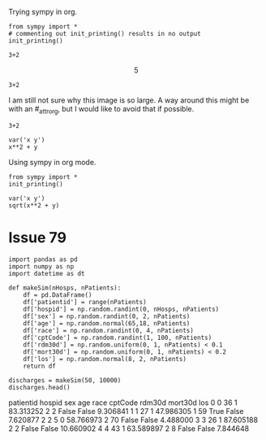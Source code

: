Trying sympy in org.
#+NAME: b40c89ca-9952-43a4-983c-336f01b5d6cb
#+BEGIN_SRC ipython :session :results output drawer
from sympy import *
# commenting out init_printing() results in no output
init_printing()
#+END_SRC

#+RESULTS: b40c89ca-9952-43a4-983c-336f01b5d6cb
:RESULTS:


:END:

#+NAME: e631a1a0-3f4d-49d9-9888-f4f53de62884
#+BEGIN_SRC ipython :session :results output drawer :ob-ipython-results text/plain
3+2
#+END_SRC

#+RESULTS: e631a1a0-3f4d-49d9-9888-f4f53de62884
:RESULTS:
\[ 5 \]
:END:

#+NAME: bb292d17-2879-4607-9b48-c2a9f1931f4a
#+BEGIN_SRC ipython :session :results output drawer :ob-ipython-results text/latex
3+2
#+END_SRC

#+RESULTS: bb292d17-2879-4607-9b48-c2a9f1931f4a
:RESULTS:
#+BEGIN_EXPORT latex
$$5$$
#+END_EXPORT

:END:


I am still not sure why this image is so large. A way around this might be with an #_attr_org, but I would like to avoid that if possible.

#+NAME: 69a10fa0-6e4c-4efa-b720-96b7fc86a29b
#+BEGIN_SRC ipython :session :results output drawer :ob-ipython-results image/png
3+2
#+END_SRC

#+RESULTS: 69a10fa0-6e4c-4efa-b720-96b7fc86a29b
:RESULTS:
[[file:ipython-inline-images/ob-ipython-7e1abb69fd20d3cc6fa6da490e4c5c00.png]]
:END:

#+BEGIN_SRC ipython :session :results output drawer
var('x y')
x**2 + y
#+END_SRC


Using sympy in org mode.

#+BEGIN_SRC ipython :session :results verbatim drawer
from sympy import *
init_printing()
#+END_SRC

#+RESULTS:
:RESULTS:
:END:

#+NAME: 4583a673-c6a6-4fb2-9497-5c37f8363dde
#+BEGIN_SRC ipython :session :results verbatim drawer :exports none
def myprinter(s):
    return "\[ " + latex(s) + " \]"
init_printing(pretty_printer=myprinter)
#+END_SRC

#+RESULTS: 4583a673-c6a6-4fb2-9497-5c37f8363dde
:RESULTS:


:END:

#+RESULTS:
:RESULTS:
:END:

#+NAME: a88da84a-0ccd-429f-8084-67c6b16fc2b3
#+BEGIN_SRC ipython :session :results verbatim drawer :exports both :ob-ipython-results image/png
var('x y')
sqrt(x**2 + y)
#+END_SRC

#+RESULTS: a88da84a-0ccd-429f-8084-67c6b16fc2b3
:RESULTS:
[[file:ipython-inline-images/ob-ipython-b5a252158ecffd27ade3a245b3d4f3d9.png]]
:END:


* Issue	79

#+NAME: 1aae8a15-36ee-495e-b1b8-e8b46319adfb
#+BEGIN_SRC ipython :session :results output drawer :ob-ipython-results text/plain
import pandas as pd
import numpy as np
import datetime as dt

def makeSim(nHosps, nPatients):
    df = pd.DataFrame()
    df['patientid'] = range(nPatients)
    df['hospid'] = np.random.randint(0, nHosps, nPatients)
    df['sex'] = np.random.randint(0, 2, nPatients)
    df['age'] = np.random.normal(65,18, nPatients)
    df['race'] = np.random.randint(0, 4, nPatients)
    df['cptCode'] = np.random.randint(1, 100, nPatients)
    df['rdm30d'] = np.random.uniform(0, 1, nPatients) < 0.1
    df['mort30d'] = np.random.uniform(0, 1, nPatients) < 0.2
    df['los'] = np.random.normal(8, 2, nPatients)
    return df

discharges = makeSim(50, 10000)
discharges.head()
#+END_SRC

#+RESULTS: 1aae8a15-36ee-495e-b1b8-e8b46319adfb
:RESULTS:
   patientid  hospid  sex        age  race  cptCode rdm30d mort30d        los
0          0      36    1  83.313252     2        2  False   False   9.306841
1          1      27    1  47.986305     1       59   True   False   7.620877
2          2       5    0  58.766973     2       70  False   False   4.488000
3          3      26    1  87.605188     2        2  False   False  10.660902
4          4      43    1  63.589897     2        8  False   False   7.844648
:END:

